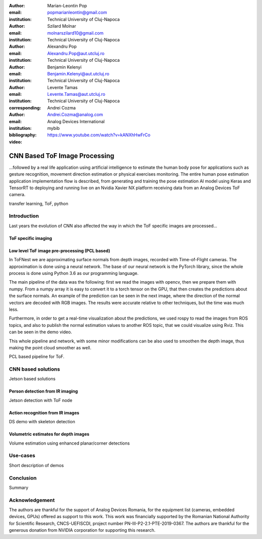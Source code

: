 :author: Marian-Leontin Pop
:email: popmarianleontin@gmail.com
:institution: Technical University of Cluj-Napoca

:author: Szilard Molnar
:email: molnarszilard10@gmail.com
:institution: Technical University of Cluj-Napoca

:author: Alexandru Pop
:email: Alexandru.Pop@aut.utcluj.ro
:institution: Technical University of Cluj-Napoca

:author: Benjamin Kelenyi
:email: Benjamin.Kelenyi@aut.utcluj.ro
:institution: Technical University of Cluj-Napoca

:author: Levente Tamas
:email: Levente.Tamas@aut.utcluj.ro
:institution: Technical University of Cluj-Napoca
:corresponding:

:author: Andrei Cozma
:email: Andrei.Cozma@analog.com
:institution: Analog Devices International


:bibliography: mybib



:video: https://www.youtube.com/watch?v=kANXhHwFrCo

------------------------------
CNN Based ToF Image Processing
------------------------------

.. class:: abstract

   ...followed by a real life application using artificial intelligence to estimate the human body pose 
   for applications such as gesture recognition, movement direction estimation or physical exercises monitoring. 
   The entire human pose estimation application implementation flow is described, from generating and training the pose estimation 
   AI model using Keras and TensorRT to deploying and running live on an Nvidia Xavier NX platform receiving data from an Analog Devices ToF camera.

.. class:: keywords

   transfer learning, ToF, python

Introduction
------------

Last years the evolution of CNN also affected the way in which the ToF specific images are processed...


ToF specific imaging
++++++++++++++++++++
.. TL part

Low level ToF image pre-processing (PCL based)
++++++++++++++++++++++++++++++++++++++++++++++
.. MSz part
In ToFNest we are approximating surface normals from depth images, recorded with Time-of-Flight cameras. The approximation is done using a neural network. The base of our neural network is the PyTorch library, since the whole process is done using Python 3.6 as our programming language.

The main pipeline of the data was the following: first we read the images with opencv, then we prepare them with numpy. From a numpy array it is easy to convert it to a torch tensor on the GPU, that then creates the predictions about the surface normals. An example of the prediction can be seen in the next image, where the direction of the normal vectors are decoded with RGB images. The results were accurate relative to other techniques, but the time was much less.


Furthermore, in order to get a real-time visualization about the predictions, we used rospy to read the images from ROS topics, and also to publish the normal estimation values to another ROS topic, that we could visualize using Rviz. This can be seen in the demo video.

This whole pipeline and network, with some minor modifications can be also used to  smoothen the depth image, thus making the point cloud smoother as well.


PCL based pipeline for ToF.


CNN based solutions
-------------------
Jetson based solutions


Person detection from IR imaging
++++++++++++++++++++++++++++++++
.. BK part

Jetson detection with ToF node

Action recognition from IR images
+++++++++++++++++++++++++++++++++
.. PM part

DS demo with skeleton detection

Volumetric estimates for depth images
+++++++++++++++++++++++++++++++++++++
.. PA part

Volume estimation using enhanced planar/corner detections


Use-cases
---------
Short description of demos



Conclusion
----------
Summary 



Acknowledgement
---------------
The authors are thankful for the support of Analog Devices Romania, 
for the equipment list (cameras, embedded devices, GPUs) offered as support 
to this work. 
This work was financially supported by the Romanian National Authority 
for Scientific Research, CNCS-UEFISCDI, project number PN-III-P2-2.1-PTE-2019-0367.
The authors are thankful for the generous donation from NVIDIA corporation for supporting this research.